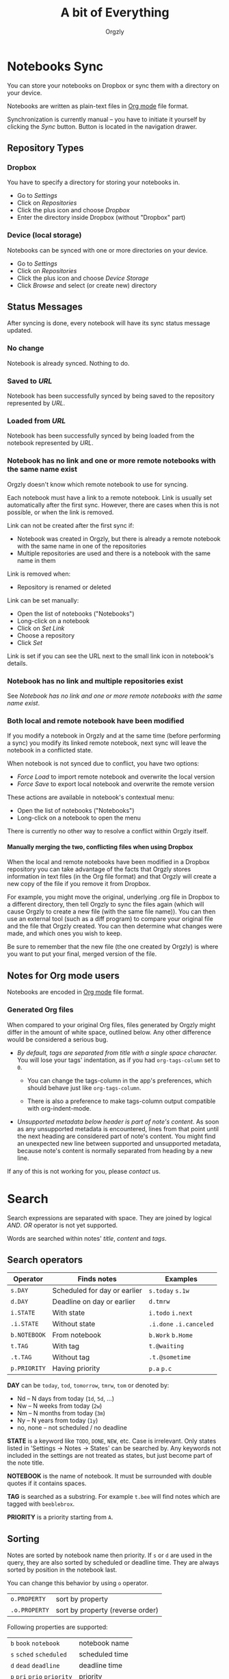 #+TITLE: A bit of Everything
#+AUTHOR: Orgzly
#+OPTIONS: html-postamble:nil num:nil H:10

* Notebooks Sync

You can store your notebooks on Dropbox or sync them with a directory
on your device.

Notebooks are written as plain-text files in [[http://orgmode.org][Org mode]] file format.

Synchronization is currently manual -- you have to initiate it
yourself by clicking the /Sync/ button. Button is located in the
navigation drawer.

** Repository Types
*** Dropbox

 You have to specify a directory for storing your notebooks in.

 - Go to /Settings/
 - Click on /Repositories/
 - Click the plus icon and choose /Dropbox/
 - Enter the directory inside Dropbox (without "Dropbox" part)

*** Device (local storage)

 Notebooks can be synced with one or more directories on your device.

 - Go to /Settings/
 - Click on /Repositories/
 - Click the plus icon and choose /Device Storage/
 - Click /Browse/ and select (or create new) directory

** Status Messages

After syncing is done, every notebook will have its sync status
message updated.

*** No change

Notebook is already synced. Nothing to do.

*** Saved to /URL/

Notebook has been successfully synced by being saved to the repository
represented by /URL/.

*** Loaded from /URL/

Notebook has been successfully synced by being loaded from the
notebook represented by /URL/.

*** Notebook has no link and one or more remote notebooks with the same name exist

Orgzly doesn't know which remote notebook to use for syncing.

Each notebook must have a link to a remote notebook. Link is
usually set automatically after the first sync. However, there are
cases when this is not possible, or when the link is removed.

Link can not be created after the first sync if:

- Notebook was created in Orgzly, but there is already a remote
  notebook with the same name in one of the repositories
- Multiple repositories are used and there is a notebook with the same
  name in them

Link is removed when:

- Repository is renamed or deleted

Link can be set manually:

- Open the list of notebooks ("Notebooks")
- Long-click on a notebook
- Click on /Set Link/
- Choose a repository
- Click /Set/

Link is set if you can see the URL next to the small link icon in
notebook's details.

*** Notebook has no link and multiple repositories exist

See [[Notebook has no link and one or more remote notebooks with the same name exist]].

*** Both local and remote notebook have been modified
:PROPERTIES:
:CUSTOM_ID: Both-local-and-remote-notebook-have-been-modified
:END:

If you modify a notebook in Orgzly and at the same time (before
performing a sync) you modify its linked remote notebook, next sync
will leave the notebook in a conflicted state.

When notebook is not synced due to conflict, you have two options:

- /Force Load/ to import remote notebook and overwrite the local version
- /Force Save/ to export local notebook and overwrite the remote version

These actions are available in notebook's contextual menu:

- Open the list of notebooks ("Notebooks")
- Long-click on a notebook to open the menu

There is currently no other way to resolve a conflict within Orgzly itself.
 
**** Manually merging the two, conflicting files when using Dropbox
 
When the local and remote notebooks have been modified in a Dropbox
repository you can take advantage of the facts that Orgzly stores
information in text files (in the Org file format) and that Orgzly
will create a new copy of the file if you remove it from Dropbox.
 
For example, you might move the original, underlying .org file in
Dropbox to a different directory, then tell Orgzly to sync the files
again (which will cause Orgzly to create a new file (with the same
file name)).  You can then use an external tool (such as a diff
program) to compare your original file and the file that Orgzly
created.  You can then determine what changes were made, and which
ones you wish to keep.
 
Be sure to remember that the new file (the one created by Orgzly) is
where you want to put your final, merged version of the file.

** Notes for Org mode users

Notebooks are encoded in [[http://orgmode.org][Org mode]] file format.

*** Generated Org files

When compared to your original Org files, files generated by Orgzly
might differ in the amount of white space, outlined below. Any other
difference would be considered a serious bug.

- /By default, tags are separated from title with a single space character./ You
  will lose your tags' indentation, as if you had ~org-tags-column~ set to ~0~.

  - You can change the tags-column in the app's preferences, which should behave
    just like ~org-tags-column~.

  - There is also a preference to make tags-column output compatible with
    org-indent-mode.

- /Unsupported metadata below header is part of note's content./ As
  soon as any unsupported metadata is encountered, lines from that point
  until the next heading are considered part of note's content.  You
  might find an unexpected new line between supported and unsupported
  metadata, because note's content is normally separated from heading
  by a new line.

If any of this is not working for you, please [[Contact][contact]] us.

* Search
:PROPERTIES:
:CUSTOM_ID: Search
:END:

Search expressions are separated with space. They are joined by
logical /AND/. /OR/ operator is not yet supported.

Words are searched within notes' /title/, /content/ and /tags/.

** Search operators

|--------------+------------------------------+-------------------------|
| Operator     | Finds notes                  | Examples                |
|--------------+------------------------------+-------------------------|
| ~s.DAY~      | Scheduled for day or earlier | ~s.today~ ~s.1w~        |
| ~d.DAY~      | Deadline on day or earlier   | ~d.tmrw~                |
| ~i.STATE~    | With state                   | ~i.todo~ ~i.next~       |
| ~.i.STATE~   | Without state                | ~.i.done~ ~.i.canceled~ |
| ~b.NOTEBOOK~ | From notebook                | ~b.Work~ ~b.Home~       |
| ~t.TAG~      | With tag                     | ~t.@waiting~            |
| ~.t.TAG~     | Without tag                  | ~.t.@sometime~          |
| ~p.PRIORITY~ | Having priority              | ~p.a~ ~p.c~             |
|--------------+------------------------------+-------------------------|

*DAY* can be ~today~, ~tod~, ~tomorrow~, ~tmrw~, ~tom~ or denoted by:
  - Nd -- N days from today (~1d~, ~5d~, ...)
  - Nw -- N weeks from today (~2w~)
  - Nm -- N months from today (~3m~)
  - Ny -- N years from today (~1y~)
  - no, none -- not scheduled / no deadline

*STATE* is a keyword like =TODO=, =DONE=, =NEW=, etc. Case is irrelevant.
Only states listed in 'Settings -> Notes -> States' can be searched by. Any
keywords not included in the settings are not treated as states, but just become
part of the note title.

*NOTEBOOK* is the name of notebook. It must be surrounded with double
quotes if it contains spaces.

*TAG* is searched as a substring. For example ~t.bee~ will find notes
which are tagged with =beeblebrox=.

*PRIORITY* is a priority starting from ~A~.

** Sorting

Notes are sorted by notebook name then priority. If =s= or =d= are
used in the query, they are also sorted by scheduled or deadline
time. They are always sorted by position in the notebook last.

You can change this behavior by using =o= operator.

| =o.PROPERTY=  | sort by property                 |
| =.o.PROPERTY= | sort by property (reverse order) |

Following properties are supported:

| =b=  =book=  =notebook=        | notebook name  |
| =s=  =sched=  =scheduled=      | scheduled time |
| =d=  =dead=  =deadline=        | deadline time  |
| =p=  =pri=  =prio=  =priority= | priority       |

** Examples

- ~i.todo t.john~ -- Search for =TODO= notes which are tagged with =john=

- ~b.Work .i.done~ -- Search in notebook =Work= for notes that are not =DONE=

- ~b.Home buy~ -- Search in notebook =Home= for notes which contain the
  string =buy= in their title, content or any of the tags

- ~s.1d p.a~ -- Search for priority ~A~ notes scheduled for tomorrow or earlier (same as ~p.a s.tom~)

- =s.1d o.book o.pri= -- Search for notes scheduled for tomorrow sorting them by notebook name then priority

- =o.book o.pri o.s= -- Sort by notebook name then priority then scheduled time

** Search Results

Once you've run your search you'll be shown either a message telling you that your search did not match any notes, or else you'll be shown a list of the notes that did match your search. For each note you can tap on it to edit the note immediately.  For each note you can also swipe right to display a menu of options that allow you to assign a starting time, cycle through the =TODO= and =DONE= states, or to simply mark the note as =DONE=.  If you swipe left you'll be given a single option: displaying the note in the Notebook that contains it.  

** Future plans

See [[https://github.com/orgzly/documentation/blob/master/searching-proposal.org][Search queries syntax (Proposal)]].

* FAQ
:PROPERTIES:
:CUSTOM_ID: FAQ
:END:

** How much does it cost?
:PROPERTIES:
:CUSTOM_ID: Cost
:END:

Orgzly is free.

** Is the source code available?
:PROPERTIES:
:CUSTOM_ID: Source
:END:

Yes, source code is available on [[https://github.com/orgzly/orgzly-android][GitHub]].

** I don't use Google Play, any alternatives?

Orgzly is also available on [[https://f-droid.org/app/com.orgzly][F-Droid]]. Or you can download APK files
directly from [[https://github.com/orgzly/orgzly-android/releases][GitHub releases]] page.

** Is there an iOS version?
:PROPERTIES:
:CUSTOM_ID: iOS
:END:

No, only Android version is available at the moment.

After implementing some of the important features which are still
missing in the current Android version, there is an idea to start
working on either iOS version or a Web application.

* Privacy Policy
** Other Data

When you give Orgzly access to Dropbox, an authentication token is
stored on your device to allow receiving and sending of notebooks from
and to Dropbox. No other data is being transferred. Your Dropbox
credentials are not visible to Orgzly.

* Contact
:PROPERTIES:
:CUSTOM_ID: Contact
:END:

Email us at [[mailto:support@orgzly.com][support@orgzly.com]] and visit [[http://www.orgzly.com][Orgzly.com]].

Follow us on [[https://twitter.com/Orgzly][Twitter]], [[https://plus.google.com/+Orgzly][Google+ Page]], [[https://plus.google.com/communities/104387367636243222968][Google+ Community]] and [[https://www.facebook.com/Orgzly][Facebook]].
